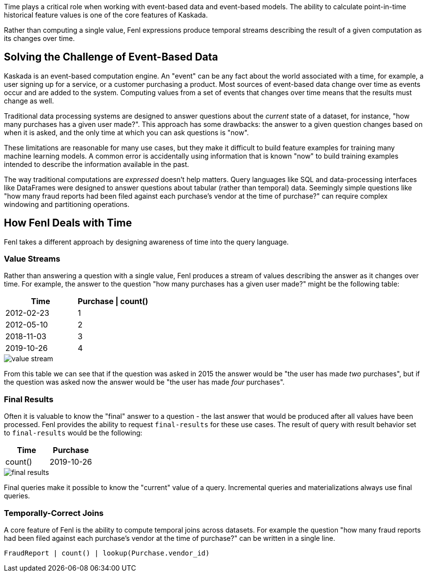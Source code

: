 Time plays a critical role when working with event-based data and
event-based models. The ability to calculate point-in-time historical
feature values is one of the core features of Kaskada.

Rather than computing a single value, Fenl expressions produce temporal
streams describing the result of a given computation as its changes over
time.

== Solving the Challenge of Event-Based Data

Kaskada is an event-based computation engine. An "event" can be any fact
about the world associated with a time, for example, a user signing up
for a service, or a customer purchasing a product. Most sources of
event-based data change over time as events occur and are added to the
system. Computing values from a set of events that changes over time
means that the results must change as well.

Traditional data processing systems are designed to answer questions
about the _current_ state of a dataset, for instance, "how many
purchases has a given user made?". This approach has some drawbacks: the
answer to a given question changes based on when it is asked, and the
only time at which you can ask questions is "now".

These limitations are reasonable for many use cases, but they make it
difficult to build feature examples for training many machine learning
models. A common error is accidentally using information that is known
"now" to build training examples intended to describe the information
available in the past.

The way traditional computations are _expressed_ doesn't help matters.
Query languages like SQL and data-processing interfaces like DataFrames
were designed to answer questions about tabular (rather than temporal)
data. Seemingly simple questions like "how many fraud reports had been
filed against each purchase's vendor at the time of purchase?" can
require complex windowing and partitioning operations.

== How Fenl Deals with Time

Fenl takes a different approach by designing awareness of time into the
query language.

=== Value Streams

Rather than answering a question with a single value, Fenl produces a
stream of values describing the answer as it changes over time. For
example, the answer to the question "how many purchases has a given user
made?" might be the following table:

[cols=",",options="header",]
|===
|Time |Purchase \| count()
|2012-02-23 |1
|2012-05-10 |2
|2018-11-03 |3
|2019-10-26 |4
|===

image::value-stream.png[]

From this table we can see that if the question was asked in
2015 the answer would be "the user has made _two_ purchases", but if the
question was asked now the answer would be "the user has made _four_
purchases".

=== Final Results

Often it is valuable to know the "final" answer to a question - the last
answer that would be produced after all values have been processed. Fenl
provides the ability to request `final-results` for these use cases. The
result of query with result behavior set to `final-results` would be the
following:

[cols=",",options="header",]
|===
|Time |Purchase | count()
|2019-10-26 |4
|===


image::final-results.png[]


Final queries make it possible to know the "current" value of
a query. Incremental queries and materializations always use final
queries.

=== Temporally-Correct Joins

A core feature of Fenl is the ability to compute temporal joins across
datasets. For example the question "how many fraud reports had been
filed against each purchase's vendor at the time of purchase?" can be
written in a single line.

[source,fenl]
----
FraudReport | count() | lookup(Purchase.vendor_id)
----
